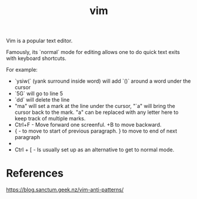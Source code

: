 :PROPERTIES:
:ID:       2d28bdeb-ac25-49ce-9ce7-02d4242d8eb5
:END:
#+title: vim

Vim is a popular text editor.

Famously, its `normal` mode for editing allows one to do quick text exits with keyboard shortcuts.

For example:
- `ysiw(` (yank surround inside word) will add `()` around a word under the cursor
- `5G` will go to line 5
- `dd` will delete the line
- "ma" will set a mark at the line under the cursor, "`a" will bring the cursor back to the mark. "a" can be replaced with any letter here to keep track of multiple marks.
- Ctrl+F - Move forward one screenful. +B to move backward.
- { - to move to start of previous paragraph. } to move to end of next paragraph
- * - to select the word under the cursor
- Ctrl + [ - Is usually set up as an alternative to get to normal mode.

* References
https://blog.sanctum.geek.nz/vim-anti-patterns/

